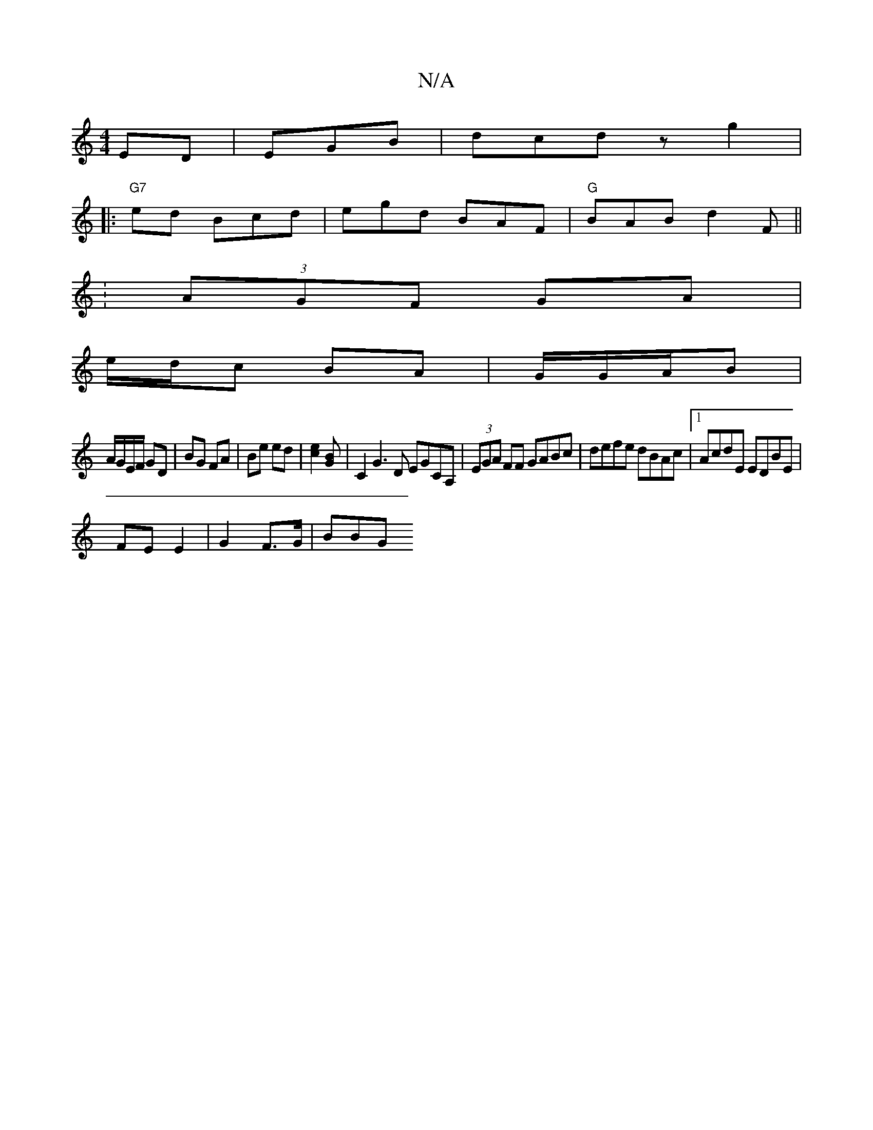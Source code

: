 X:1
T:N/A
M:4/4
R:N/A
K:Cmajor
ED|EG1B | dcd zg2|
|:"G7"ed Bcd | egd BAF | "G"BAB d2F||
|: :(3AGF GA |
e/d/c BA | G/G/A/B |
A/G/E/F/ GD|BG FA | Be ed | [e2c2] [BG] | C2G3D EGCA,|(3EGA FF GABc|defe dBAc|1 AcdE EDBE|
FE E2|G2 F>G|BBG